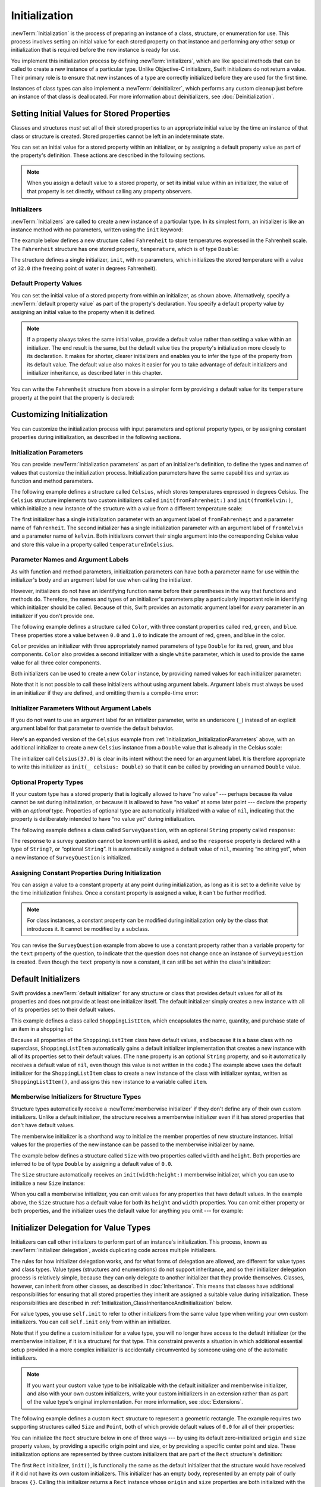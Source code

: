 Initialization
==============

:newTerm:`Initialization` is the process of preparing an instance of
a class, structure, or enumeration for use.
This process involves setting an initial value for each stored property on that instance
and performing any other setup or initialization that is required
before the new instance is ready for use.

You implement this initialization process by defining :newTerm:`initializers`,
which are like special methods that can be called
to create a new instance of a particular type.
Unlike Objective-C initializers, Swift initializers do not return a value.
Their primary role is to ensure that new instances of a type
are correctly initialized before they are used for the first time.

Instances of class types can also implement a :newTerm:`deinitializer`,
which performs any custom cleanup just before an instance of that class is deallocated.
For more information about deinitializers, see :doc:`Deinitialization`.

.. _Initialization_SettingInitialValuesForStoredProperties:

Setting Initial Values for Stored Properties
--------------------------------------------

Classes and structures *must* set all of their stored properties
to an appropriate initial value by the time
an instance of that class or structure is created.
Stored properties cannot be left in an indeterminate state.

You can set an initial value for a stored property within an initializer,
or by assigning a default property value as part of the property's definition.
These actions are described in the following sections.

.. note::

   When you assign a default value to a stored property,
   or set its initial value within an initializer,
   the value of that property is set directly,
   without calling any property observers.

.. _Initialization_Initializers:

Initializers
~~~~~~~~~~~~

:newTerm:`Initializers` are called to create a new instance of a particular type.
In its simplest form, an initializer is like an instance method with no parameters,
written using the ``init`` keyword:

.. testcode:: initializerSyntax

   >> class Test {
   -> init() {
         // perform some initialization here
      }
   >> }

The example below defines a new structure called ``Fahrenheit``
to store temperatures expressed in the Fahrenheit scale.
The ``Fahrenheit`` structure has one stored property,
``temperature``, which is of type ``Double``:

.. testcode:: fahrenheitInit

   -> struct Fahrenheit {
         var temperature: Double
         init() {
            temperature = 32.0
         }
      }
   -> var f = Fahrenheit()
   -> print("The default temperature is \(f.temperature)° Fahrenheit")
   <- The default temperature is 32.0° Fahrenheit

The structure defines a single initializer, ``init``, with no parameters,
which initializes the stored temperature with a value of ``32.0``
(the freezing point of water in degrees Fahrenheit).

.. _Initialization_DefaultPropertyValues:

Default Property Values
~~~~~~~~~~~~~~~~~~~~~~~

You can set the initial value of a stored property from within an initializer,
as shown above.
Alternatively, specify a :newTerm:`default property value`
as part of the property's declaration.
You specify a default property value by assigning an initial value to the property
when it is defined.

.. note::

   If a property always takes the same initial value,
   provide a default value rather than setting a value within an initializer.
   The end result is the same,
   but the default value ties the property's initialization more closely to its declaration.
   It makes for shorter, clearer initializers
   and enables you to infer the type of the property from its default value.
   The default value also makes it easier for you to take advantage of
   default initializers and initializer inheritance,
   as described later in this chapter.

You can write the ``Fahrenheit`` structure from above in a simpler form
by providing a default value for its ``temperature`` property
at the point that the property is declared:

.. testcode:: fahrenheitDefault

   -> struct Fahrenheit {
         var temperature = 32.0
      }

.. _Initialization_CustomizingInitialization:

Customizing Initialization
--------------------------

You can customize the initialization process
with input parameters and optional property types,
or by assigning constant properties during initialization,
as described in the following sections.

.. _Initialization_InitializationParameters:

Initialization Parameters
~~~~~~~~~~~~~~~~~~~~~~~~~

You can provide :newTerm:`initialization parameters` as part of an initializer's definition,
to define the types and names of values that customize the initialization process.
Initialization parameters have the same capabilities and syntax
as function and method parameters.

The following example defines a structure called ``Celsius``,
which stores temperatures expressed in degrees Celsius.
The ``Celsius`` structure implements two custom initializers called
``init(fromFahrenheit:)`` and ``init(fromKelvin:)``,
which initialize a new instance of the structure
with a value from a different temperature scale:

.. testcode:: initialization

   -> struct Celsius {
         var temperatureInCelsius: Double
         init(fromFahrenheit fahrenheit: Double) {
            temperatureInCelsius = (fahrenheit - 32.0) / 1.8
         }
         init(fromKelvin kelvin: Double) {
            temperatureInCelsius = kelvin - 273.15
         }
      }
   -> let boilingPointOfWater = Celsius(fromFahrenheit: 212.0)
   /> boilingPointOfWater.temperatureInCelsius is \(boilingPointOfWater.temperatureInCelsius)
   </ boilingPointOfWater.temperatureInCelsius is 100.0
   -> let freezingPointOfWater = Celsius(fromKelvin: 273.15)
   /> freezingPointOfWater.temperatureInCelsius is \(freezingPointOfWater.temperatureInCelsius)
   </ freezingPointOfWater.temperatureInCelsius is 0.0

The first initializer has a single initialization parameter
with an argument label of ``fromFahrenheit`` and a parameter name of ``fahrenheit``.
The second initializer has a single initialization parameter
with an argument label of ``fromKelvin`` and a parameter name of ``kelvin``.
Both initializers convert their single argument into
the corresponding Celsius value
and store this value in a property called ``temperatureInCelsius``.

.. TODO: I need to provide an example of default values for initializer parameters,
   to show they can help you to get multiple initializers "for free" (after a fashion).

.. _Initialization_LocalAndExternalNames:

Parameter Names and Argument Labels
~~~~~~~~~~~~~~~~~~~~~~~~~~~~~~~~~~~

As with function and method parameters,
initialization parameters can have both a parameter name
for use within the initializer's body
and an argument label for use when calling the initializer.

However, initializers do not have an identifying function name before their parentheses
in the way that functions and methods do.
Therefore, the names and types of an initializer's parameters
play a particularly important role in identifying which initializer should be called.
Because of this, Swift provides an automatic argument label
for *every* parameter in an initializer if you don't provide one.

The following example defines a structure called ``Color``,
with three constant properties called ``red``, ``green``, and ``blue``.
These properties store a value between ``0.0`` and ``1.0``
to indicate the amount of red, green, and blue in the color.

``Color`` provides an initializer with
three appropriately named parameters of type ``Double``
for its red, green, and blue components.
``Color`` also provides a second initializer with a single ``white`` parameter,
which is used to provide the same value for all three color components.

.. testcode:: externalParameterNames, externalParameterNames-err

   -> struct Color {
         let red, green, blue: Double
         init(red: Double, green: Double, blue: Double) {
            self.red   = red
            self.green = green
            self.blue  = blue
         }
         init(white: Double) {
            red   = white
            green = white
            blue  = white
         }
      }

Both initializers can be used to create a new ``Color`` instance,
by providing named values for each initializer parameter:

.. testcode:: externalParameterNames

   -> let magenta = Color(red: 1.0, green: 0.0, blue: 1.0)
   -> let halfGray = Color(white: 0.5)
   >> assert(halfGray.red == 0.5)
   >> assert(halfGray.green == 0.5)
   >> assert(halfGray.blue == 0.5)

Note that it is not possible to call these initializers
without using argument labels.
Argument labels must always be used in an initializer if they are defined,
and omitting them is a compile-time error:

.. testcode:: externalParameterNames-err

   -> let veryGreen = Color(0.0, 1.0, 0.0)
   // this reports a compile-time error - argument labels are required
   !$ error: missing argument labels 'red:green:blue:' in call
   !! let veryGreen = Color(0.0, 1.0, 0.0)
   !! ^
   !! red: green:  blue:

.. _Initialization_InitializerParametersWithoutExternalNames:

Initializer Parameters Without Argument Labels
~~~~~~~~~~~~~~~~~~~~~~~~~~~~~~~~~~~~~~~~~~~~~~

If you do not want to use an argument label for an initializer parameter,
write an underscore (``_``) instead of an explicit argument label for that parameter
to override the default behavior.

Here's an expanded version of the ``Celsius`` example
from :ref:`Initialization_InitializationParameters` above,
with an additional initializer to create a new ``Celsius`` instance
from a ``Double`` value that is already in the Celsius scale:

.. testcode:: initializersWithoutExternalParameterNames

   -> struct Celsius {
         var temperatureInCelsius: Double
         init(fromFahrenheit fahrenheit: Double) {
            temperatureInCelsius = (fahrenheit - 32.0) / 1.8
         }
         init(fromKelvin kelvin: Double) {
            temperatureInCelsius = kelvin - 273.15
         }
         init(_ celsius: Double) {
            temperatureInCelsius = celsius
         }
      }
   -> let bodyTemperature = Celsius(37.0)
   /> bodyTemperature.temperatureInCelsius is \(bodyTemperature.temperatureInCelsius)
   </ bodyTemperature.temperatureInCelsius is 37.0

The initializer call ``Celsius(37.0)`` is clear in its intent
without the need for an argument label.
It is therefore appropriate to write this initializer as ``init(_ celsius: Double)``
so that it can be called by providing an unnamed ``Double`` value.

.. _Initialization_OptionalPropertyTypes:

Optional Property Types
~~~~~~~~~~~~~~~~~~~~~~~

If your custom type has a stored property that is logically allowed to have “no value” ---
perhaps because its value cannot be set during initialization,
or because it is allowed to have “no value” at some later point ---
declare the property with an *optional* type.
Properties of optional type are automatically initialized with a value of ``nil``,
indicating that the property is deliberately intended to have “no value yet”
during initialization.

The following example defines a class called ``SurveyQuestion``,
with an optional ``String`` property called ``response``:

.. testcode:: surveyQuestionVariable

   -> class SurveyQuestion {
         var text: String
         var response: String?
         init(text: String) {
            self.text = text
         }
         func ask() {
            print(text)
         }
      }
   -> let cheeseQuestion = SurveyQuestion(text: "Do you like cheese?")
   -> cheeseQuestion.ask()
   <- Do you like cheese?
   -> cheeseQuestion.response = "Yes, I do like cheese."

The response to a survey question cannot be known until it is asked,
and so the ``response`` property is declared with a type of ``String?``,
or “optional ``String``”.
It is automatically assigned a default value of ``nil``, meaning “no string yet”,
when a new instance of ``SurveyQuestion`` is initialized.

.. _Initialization_ModifyingConstantPropertiesDuringInitialization:

Assigning Constant Properties During Initialization
~~~~~~~~~~~~~~~~~~~~~~~~~~~~~~~~~~~~~~~~~~~~~~~~~~~

You can assign a value to a constant property
at any point during initialization,
as long as it is set to a definite value by the time initialization finishes.
Once a constant property is assigned a value,
it can't be further modified.

.. assertion:: constantPropertyAssignment

   >> struct S {
         let c: Int
         init() {
            self.c = 1
            self.c = 2
         }
      }
   !$ error: immutable value 'self.c' may only be initialized once
   !! self.c = 2
   !! ^
   !$ note: change 'let' to 'var' to make it mutable
   !! let c: Int
   !! ^~~
   !! var

.. assertion:: constantPropertyAssignmentWithInitialValue

   >> struct S {
         let c: Int = 0
         init() {
            self.c = 1
         }
      }
   !$ error: immutable value 'self.c' may only be initialized once
   !! self.c = 1
   !! ^
   !$ note: initial value already provided in 'let' declaration
   !! let c: Int = 0
   !! ^
   !$ note: change 'let' to 'var' to make it mutable
   !! let c: Int = 0
   !! ^~~
   !! var

.. note::

   For class instances,
   a constant property can be modified during initialization
   only by the class that introduces it.
   It cannot be modified by a subclass.

You can revise the ``SurveyQuestion`` example from above to use
a constant property rather than a variable property for the ``text`` property of the question,
to indicate that the question does not change once an instance of ``SurveyQuestion`` is created.
Even though the ``text`` property is now a constant,
it can still be set within the class's initializer:

.. testcode:: surveyQuestionConstant

   -> class SurveyQuestion {
         let text: String
         var response: String?
         init(text: String) {
            self.text = text
         }
         func ask() {
            print(text)
         }
      }
   -> let beetsQuestion = SurveyQuestion(text: "How about beets?")
   -> beetsQuestion.ask()
   <- How about beets?
   -> beetsQuestion.response = "I also like beets. (But not with cheese.)"

.. _Initialization_DefaultInitializers:

Default Initializers
--------------------

Swift provides a :newTerm:`default initializer`
for any structure or class
that provides default values for all of its properties
and does not provide at least one initializer itself.
The default initializer simply creates a new instance
with all of its properties set to their default values.

.. assertion:: defaultInitializersForStructAndClass

   -> struct S { var s: String = "s" }
   -> assert(S().s == "s")
   -> class A { var a: String = "a" }
   -> assert(A().a == "a")
   -> class B: A { var b: String = "b" }
   -> assert(B().a == "a")
   -> assert(B().b ==  "b")

This example defines a class called ``ShoppingListItem``,
which encapsulates the name, quantity, and purchase state
of an item in a shopping list:

.. testcode:: initialization

   -> class ShoppingListItem {
         var name: String?
         var quantity = 1
         var purchased = false
      }
   -> var item = ShoppingListItem()

Because all properties of the ``ShoppingListItem`` class have default values,
and because it is a base class with no superclass,
``ShoppingListItem`` automatically gains a default initializer implementation
that creates a new instance with all of its properties set to their default values.
(The ``name`` property is an optional ``String`` property,
and so it automatically receives a default value of ``nil``,
even though this value is not written in the code.)
The example above uses the default initializer for the ``ShoppingListItem`` class
to create a new instance of the class with initializer syntax,
written as ``ShoppingListItem()``,
and assigns this new instance to a variable called ``item``.

.. _Initialization_MemberwiseInitializersForStructureTypes:

Memberwise Initializers for Structure Types
~~~~~~~~~~~~~~~~~~~~~~~~~~~~~~~~~~~~~~~~~~~

Structure types automatically receive a :newTerm:`memberwise initializer`
if they don't define any of their own custom initializers.
Unlike a default initializer,
the structure receives a memberwise initializer
even if it has stored properties that don't have default values.

.. assertion:: memberwiseInitializersDontRequireDefaultStoredPropertyValues

   -> struct S { var int: Int; var string: String }
   -> let s = S(int: 42, string: "hello")
   ---
   -> struct SS { var int = 10; var string: String }
   -> let ss = SS(int: 42, string: "hello")

The memberwise initializer is a shorthand way
to initialize the member properties of new structure instances.
Initial values for the properties of the new instance
can be passed to the memberwise initializer by name.

The example below defines a structure called ``Size``
with two properties called ``width`` and ``height``.
Both properties are inferred to be of type ``Double``
by assigning a default value of ``0.0``.

The ``Size`` structure automatically receives an ``init(width:height:)``
memberwise initializer,
which you can use to initialize a new ``Size`` instance:

.. testcode:: initialization

   -> struct Size {
         var width = 0.0, height = 0.0
      }
   -> let twoByTwo = Size(width: 2.0, height: 2.0)

When you call a memberwise initializer,
you can omit values for any properties
that have default values.
In the example above,
the ``Size`` structure has a default value
for both its ``height`` and ``width`` properties.
You can omit either property or both properties,
and the initializer uses the default value for anything you omit ---
for example:

.. testcode:: initialization

   -> let zeroByTwo = Size(height: 2.0)
   -> print(zeroByTwo.width, zeroByTwo.height)
   <- 0.0 2.0
   ---
   -> let zeroByZero = Size()
   -> print(zeroByZero.width, zeroByZero.height)
   <- 0.0 0.0

.. _Initialization_InitializerDelegationForValueTypes:

Initializer Delegation for Value Types
--------------------------------------

Initializers can call other initializers to perform part of an instance's initialization.
This process, known as :newTerm:`initializer delegation`,
avoids duplicating code across multiple initializers.

The rules for how initializer delegation works,
and for what forms of delegation are allowed,
are different for value types and class types.
Value types (structures and enumerations) do not support inheritance,
and so their initializer delegation process is relatively simple,
because they can only delegate to another initializer that they provide themselves.
Classes, however, can inherit from other classes,
as described in :doc:`Inheritance`.
This means that classes have additional responsibilities for ensuring that
all stored properties they inherit are assigned a suitable value during initialization.
These responsibilities are described in
:ref:`Initialization_ClassInheritanceAndInitialization` below.

For value types, you use ``self.init`` to refer to other initializers
from the same value type when writing your own custom initializers.
You can call ``self.init`` only from within an initializer.

Note that if you define a custom initializer for a value type,
you will no longer have access to the default initializer
(or the memberwise initializer, if it is a structure) for that type.
This constraint prevents a situation in which additional essential setup
provided in a more complex initializer
is accidentally circumvented by someone using one of the automatic initializers.

.. note::

   If you want your custom value type to be initializable with
   the default initializer and memberwise initializer,
   and also with your own custom initializers,
   write your custom initializers in an extension
   rather than as part of the value type's original implementation.
   For more information, see :doc:`Extensions`.

The following example defines a custom ``Rect`` structure to represent a geometric rectangle.
The example requires two supporting structures called ``Size`` and ``Point``,
both of which provide default values of ``0.0`` for all of their properties:

.. testcode:: valueDelegation

   -> struct Size {
         var width = 0.0, height = 0.0
      }
   -> struct Point {
         var x = 0.0, y = 0.0
      }

You can initialize the ``Rect`` structure below in one of three ways ---
by using its default zero-initialized ``origin`` and ``size`` property values,
by providing a specific origin point and size,
or by providing a specific center point and size.
These initialization options are represented by
three custom initializers that are part of the ``Rect`` structure's definition:

.. testcode:: valueDelegation

   -> struct Rect {
         var origin = Point()
         var size = Size()
         init() {}
         init(origin: Point, size: Size) {
            self.origin = origin
            self.size = size
         }
         init(center: Point, size: Size) {
            let originX = center.x - (size.width / 2)
            let originY = center.y - (size.height / 2)
            self.init(origin: Point(x: originX, y: originY), size: size)
         }
      }

The first ``Rect`` initializer, ``init()``,
is functionally the same as the default initializer that the structure would have received
if it did not have its own custom initializers.
This initializer has an empty body,
represented by an empty pair of curly braces ``{}``.
Calling this initializer returns a ``Rect`` instance whose
``origin`` and ``size`` properties are both initialized with
the default values of ``Point(x: 0.0, y: 0.0)``
and ``Size(width: 0.0, height: 0.0)``
from their property definitions:

.. testcode:: valueDelegation

   -> let basicRect = Rect()
   /> basicRect's origin is (\(basicRect.origin.x), \(basicRect.origin.y)) and its size is (\(basicRect.size.width), \(basicRect.size.height))
   </ basicRect's origin is (0.0, 0.0) and its size is (0.0, 0.0)

The second ``Rect`` initializer, ``init(origin:size:)``,
is functionally the same as the memberwise initializer that the structure would have received
if it did not have its own custom initializers.
This initializer simply assigns the ``origin`` and ``size`` argument values to
the appropriate stored properties:

.. testcode:: valueDelegation

   -> let originRect = Rect(origin: Point(x: 2.0, y: 2.0),
         size: Size(width: 5.0, height: 5.0))
   /> originRect's origin is (\(originRect.origin.x), \(originRect.origin.y)) and its size is (\(originRect.size.width), \(originRect.size.height))
   </ originRect's origin is (2.0, 2.0) and its size is (5.0, 5.0)

The third ``Rect`` initializer, ``init(center:size:)``, is slightly more complex.
It starts by calculating an appropriate origin point based on
a ``center`` point and a ``size`` value.
It then calls (or :newTerm:`delegates`) to the ``init(origin:size:)`` initializer,
which stores the new origin and size values in the appropriate properties:

.. testcode:: valueDelegation

   -> let centerRect = Rect(center: Point(x: 4.0, y: 4.0),
         size: Size(width: 3.0, height: 3.0))
   /> centerRect's origin is (\(centerRect.origin.x), \(centerRect.origin.y)) and its size is (\(centerRect.size.width), \(centerRect.size.height))
   </ centerRect's origin is (2.5, 2.5) and its size is (3.0, 3.0)

The ``init(center:size:)`` initializer could have assigned
the new values of ``origin`` and ``size`` to the appropriate properties itself.
However, it is more convenient (and clearer in intent)
for the ``init(center:size:)`` initializer to take advantage of an existing initializer
that already provides exactly that functionality.

.. note::

   For an alternative way to write this example without defining
   the ``init()`` and ``init(origin:size:)`` initializers yourself,
   see :doc:`Extensions`.

.. _Initialization_ClassInheritanceAndInitialization:

Class Inheritance and Initialization
------------------------------------

All of a class's stored properties ---
including any properties the class inherits from its superclass ---
*must* be assigned an initial value during initialization.

Swift defines two kinds of initializers for class types
to help ensure all stored properties receive an initial value.
These are known as designated initializers and convenience initializers.

.. _Initialization_DesignatedInitializersAndConvenienceInitializers:

Designated Initializers and Convenience Initializers
~~~~~~~~~~~~~~~~~~~~~~~~~~~~~~~~~~~~~~~~~~~~~~~~~~~~

:newTerm:`Designated initializers` are the primary initializers for a class.
A designated initializer fully initializes all properties introduced by that class
and calls an appropriate superclass initializer
to continue the initialization process up the superclass chain.

Classes tend to have very few designated initializers,
and it is quite common for a class to have only one.
Designated initializers are “funnel” points through which initialization takes place,
and through which the initialization process continues up the superclass chain.

Every class must have at least one designated initializer.
In some cases, this requirement is satisfied
by inheriting one or more designated initializers from a superclass,
as described in :ref:`Initialization_AutomaticInitializerInheritance` below.

:newTerm:`Convenience initializers` are secondary, supporting initializers for a class.
You can define a convenience initializer to call a designated initializer
from the same class as the convenience initializer
with some of the designated initializer's parameters set to default values.
You can also define a convenience initializer to create
an instance of that class for a specific use case or input value type.

You do not have to provide convenience initializers if your class does not require them.
Create convenience initializers whenever a shortcut to a common initialization pattern
will save time or make initialization of the class clearer in intent.

.. _Initialization_SyntaxForDesignatedAndConvenienceInitializers:

Syntax for Designated and Convenience Initializers
~~~~~~~~~~~~~~~~~~~~~~~~~~~~~~~~~~~~~~~~~~~~~~~~~~

Designated initializers for classes are written in the same way as
simple initializers for value types:

.. syntax-outline::

   init(<#parameters#>) {
      <#statements#>
   }

Convenience initializers are written in the same style,
but with the ``convenience`` modifier placed before the ``init`` keyword,
separated by a space:

.. syntax-outline::

   convenience init(<#parameters#>) {
      <#statements#>
   }

.. _Initialization_InitializerChaining:

Initializer Delegation for Class Types
~~~~~~~~~~~~~~~~~~~~~~~~~~~~~~~~~~~~~~

To simplify the relationships between designated and convenience initializers,
Swift applies the following three rules for delegation calls between initializers:

**Rule 1**
  A designated initializer must call a designated initializer from its immediate superclass.

**Rule 2**
  A convenience initializer must call another initializer from the *same* class.

**Rule 3**
  A convenience initializer must ultimately call a designated initializer.

A simple way to remember this is:

* Designated initializers must always delegate *up*.
* Convenience initializers must always delegate *across*.

These rules are illustrated in the figure below:

.. image:: ../images/initializerDelegation01_2x.png
   :align: center

Here, the superclass has a single designated initializer and two convenience initializers.
One convenience initializer calls another convenience initializer,
which in turn calls the single designated initializer.
This satisfies rules 2 and 3 from above.
The superclass does not itself have a further superclass, and so rule 1 does not apply.

The subclass in this figure has two designated initializers and one convenience initializer.
The convenience initializer must call one of the two designated initializers,
because it can only call another initializer from the same class.
This satisfies rules 2 and 3 from above.
Both designated initializers must call the single designated initializer
from the superclass, to satisfy rule 1 from above.

.. note::

   These rules don't affect how users of your classes *create* instances of each class.
   Any initializer in the diagram above can be used to create
   a fully initialized instance of the class they belong to.
   The rules only affect how you write the implementation of the class's initializers.

The figure below shows a more complex class hierarchy for four classes.
It illustrates how the designated initializers in this hierarchy
act as “funnel” points for class initialization,
simplifying the interrelationships among classes in the chain:

.. image:: ../images/initializerDelegation02_2x.png
   :align: center

.. _Initialization_TwoPhaseInitialization:

Two-Phase Initialization
~~~~~~~~~~~~~~~~~~~~~~~~

Class initialization in Swift is a two-phase process.
In the first phase, each stored property is assigned an initial value
by the class that introduced it.
Once the initial state for every stored property has been determined,
the second phase begins,
and each class is given the opportunity to customize its stored properties further
before the new instance is considered ready for use.

The use of a two-phase initialization process makes initialization safe,
while still giving complete flexibility to each class in a class hierarchy.
Two-phase initialization prevents property values
from being accessed before they are initialized,
and prevents property values from being set to a different value
by another initializer unexpectedly.

.. note::

   Swift's two-phase initialization process is similar to initialization in Objective-C.
   The main difference is that during phase 1,
   Objective-C assigns zero or null values (such as ``0`` or ``nil``) to every property.
   Swift's initialization flow is more flexible
   in that it lets you set custom initial values,
   and can cope with types for which ``0`` or ``nil`` is not a valid default value.

Swift's compiler performs four helpful safety-checks to make sure that
two-phase initialization is completed without error:

**Safety check 1**
  A designated initializer must ensure that all of the properties introduced by its class
  are initialized before it delegates up to a superclass initializer.

As mentioned above,
the memory for an object is only considered fully initialized
once the initial state of all of its stored properties is known.
In order for this rule to be satisfied, a designated initializer must make sure that
all of its own properties are initialized before it hands off up the chain.

**Safety check 2**
  A designated initializer must delegate up to a superclass initializer
  before assigning a value to an inherited property.
  If it doesn't, the new value the designated initializer assigns
  will be overwritten by the superclass as part of its own initialization.

**Safety check 3**
  A convenience initializer must delegate to another initializer
  before assigning a value to *any* property
  (including properties defined by the same class).
  If it doesn't, the new value the convenience initializer assigns
  will be overwritten by its own class's designated initializer.

**Safety check 4**
  An initializer cannot call any instance methods,
  read the values of any instance properties,
  or refer to ``self`` as a value
  until after the first phase of initialization is complete.

The class instance is not fully valid until the first phase ends.
Properties can only be accessed, and methods can only be called,
once the class instance is known to be valid at the end of the first phase.

Here's how two-phase initialization plays out, based on the four safety checks above:

**Phase 1**

* A designated or convenience initializer is called on a class.
* Memory for a new instance of that class is allocated.
  The memory is not yet initialized.
* A designated initializer for that class confirms that
  all stored properties introduced by that class have a value.
  The memory for these stored properties is now initialized.
* The designated initializer hands off to a superclass initializer to perform the same task
  for its own stored properties.
* This continues up the class inheritance chain until the top of the chain is reached.
* Once the top of the chain is reached,
  and the final class in the chain has ensured that all of its stored properties have a value,
  the instance's memory is considered to be fully initialized, and phase 1 is complete.

**Phase 2**

* Working back down from the top of the chain,
  each designated initializer in the chain has the option to customize the instance further.
  Initializers are now able to access ``self``
  and can modify its properties, call its instance methods, and so on.
* Finally, any convenience initializers in the chain have the option
  to customize the instance and to work with ``self``.

Here's how phase 1 looks for an initialization call for a hypothetical subclass and superclass:

.. image:: ../images/twoPhaseInitialization01_2x.png
   :align: center

In this example, initialization begins with a call to
a convenience initializer on the subclass.
This convenience initializer cannot yet modify any properties.
It delegates across to a designated initializer from the same class.

The designated initializer makes sure that all of the subclass's properties have a value,
as per safety check 1. It then calls a designated initializer on its superclass
to continue the initialization up the chain.

The superclass's designated initializer makes sure that
all of the superclass properties have a value.
There are no further superclasses to initialize,
and so no further delegation is needed.

As soon as all properties of the superclass have an initial value,
its memory is considered fully initialized, and phase 1 is complete.

Here's how phase 2 looks for the same initialization call:

.. image:: ../images/twoPhaseInitialization02_2x.png
   :align: center

The superclass's designated initializer now has an opportunity
to customize the instance further
(although it does not have to).

Once the superclass's designated initializer is finished,
the subclass's designated initializer can perform additional customization
(although again, it does not have to).

Finally, once the subclass's designated initializer is finished,
the convenience initializer that was originally called
can perform additional customization.

.. _Initialization_InitializerInheritanceAndOverriding:

Initializer Inheritance and Overriding
~~~~~~~~~~~~~~~~~~~~~~~~~~~~~~~~~~~~~~

Unlike subclasses in Objective-C,
Swift subclasses do not inherit their superclass initializers by default.
Swift's approach prevents a situation in which a simple initializer from a superclass
is inherited by a more specialized subclass
and is used to create a new instance of the subclass
that is not fully or correctly initialized.

.. note::

   Superclass initializers *are* inherited in certain circumstances,
   but only when it is safe and appropriate to do so.
   For more information, see :ref:`Initialization_AutomaticInitializerInheritance` below.

If you want a custom subclass to present
one or more of the same initializers as its superclass,
you can provide a custom implementation of those initializers within the subclass.

When you write a subclass initializer that matches a superclass *designated* initializer,
you are effectively providing an override of that designated initializer.
Therefore, you must write the ``override`` modifier before the subclass's initializer definition.
This is true even if you are overriding an automatically provided default initializer,
as described in :ref:`Initialization_DefaultInitializers`.

As with an overridden property, method or subscript,
the presence of the ``override`` modifier prompts Swift to check that
the superclass has a matching designated initializer to be overridden,
and validates that the parameters for your overriding initializer have been specified as intended.

.. note::

   You always write the ``override`` modifier when overriding a superclass designated initializer,
   even if your subclass's implementation of the initializer is a convenience initializer.

.. assertion:: youHaveToWriteOverrideWhenOverridingADesignatedInitializer

   -> class C {
         init() {}
      }
   -> class D1: C {
         // this is correct
         override init() {}
      }
   -> class D2: C {
         // this is not correct
         init() {}
      }
   !$ error: overriding declaration requires an 'override' keyword
   !! init() {}
   !! ^
   !! override
   !$ note: overridden declaration is here
   !! init() {}
   !! ^

.. assertion:: youHaveToWriteOverrideEvenWhenOverridingADefaultInitializer

   -> class C {
         var i = 0
      }
   -> class D1: C {
         // this is correct
         override init() {}
      }
   -> class D2: C {
         // this is not correct
         init() {}
      }
   !$ error: overriding declaration requires an 'override' keyword
   !! init() {}
   !! ^
   !! override
   !$ note: overridden declaration is here
   !! class C {
   !! ^

Conversely, if you write a subclass initializer that matches a superclass *convenience* initializer,
that superclass convenience initializer can never be called directly by your subclass,
as per the rules described above in :ref:`Initialization_InitializerChaining`.
Therefore, your subclass is not (strictly speaking) providing an override of the superclass initializer.
As a result, you do not write the ``override`` modifier when providing
a matching implementation of a superclass convenience initializer.

.. assertion:: youDoNotAndCannotWriteOverrideWhenOverridingAConvenienceInitializer

   -> class C {
         var i: Int
         init(someInt: Int) {
            i = someInt
         }
         convenience init() {
            self.init(someInt: 42)
         }
      }
   -> class D1: C {
         // override for designated, so needs the override modifier
         override init(someInt: Int) {
            super.init(someInt: someInt)
         }
         // not technically an override, so does not need the override modifier
         convenience init() {
            self.init(someInt: 42)
         }
      }
   -> class D2: C {
         // override for designated, so needs the override modifier
         override init(someInt: Int) {
            super.init(someInt: someInt)
         }
         // this is not correct - "override" is not required
         override convenience init() {
            self.init(someInt: 42)
         }
      }
   !$ error: initializer does not override a designated initializer from its superclass
   !! override convenience init() {
   !! ~~~~~~~~             ^
   !$ note: attempt to override convenience initializer here
   !! convenience init() {
   !! ^

The example below defines a base class called ``Vehicle``.
This base class declares a stored property called ``numberOfWheels``,
with a default ``Int`` value of ``0``.
The ``numberOfWheels`` property is used by a computed property called ``description``
to create a ``String`` description of the vehicle's characteristics:

.. testcode:: initializerInheritance

   -> class Vehicle {
         var numberOfWheels = 0
         var description: String {
            return "\(numberOfWheels) wheel(s)"
         }
      }

The ``Vehicle`` class provides a default value for its only stored property,
and does not provide any custom initializers itself.
As a result, it automatically receives a default initializer,
as described in :ref:`Initialization_DefaultInitializers`.
The default initializer (when available) is always a designated initializer for a class,
and can be used to create a new ``Vehicle`` instance with a ``numberOfWheels`` of ``0``:

.. testcode:: initializerInheritance

   -> let vehicle = Vehicle()
   -> print("Vehicle: \(vehicle.description)")
   </ Vehicle: 0 wheel(s)

The next example defines a subclass of ``Vehicle`` called ``Bicycle``:

.. testcode:: initializerInheritance

   -> class Bicycle: Vehicle {
         override init() {
            super.init()
            numberOfWheels = 2
         }
      }

The ``Bicycle`` subclass defines a custom designated initializer, ``init()``.
This designated initializer matches a designated initializer from the superclass of ``Bicycle``,
and so the ``Bicycle`` version of this initializer is marked with the ``override`` modifier.

The ``init()`` initializer for ``Bicycle`` starts by calling ``super.init()``,
which calls the default initializer for the ``Bicycle`` class's superclass, ``Vehicle``.
This ensures that the ``numberOfWheels`` inherited property is initialized by ``Vehicle``
before ``Bicycle`` has the opportunity to modify the property.
After calling ``super.init()``,
the original value of ``numberOfWheels`` is replaced with a new value of ``2``.

If you create an instance of ``Bicycle``,
you can call its inherited ``description`` computed property
to see how its ``numberOfWheels`` property has been updated:

.. testcode:: initializerInheritance

   -> let bicycle = Bicycle()
   -> print("Bicycle: \(bicycle.description)")
   </ Bicycle: 2 wheel(s)

If a subclass initializer performs no customization
in phase 2 of the initialization process,
and the superclass has a zero-argument designated initializer,
you can omit a call to ``super.init()``
after assigning values to all of the subclass's stored properties.

This example defines another subclass of ``Vehicle``, called ``Hoverboard``.
In its initializer, the ``Hoverboard`` class sets only its ``color`` property.
Instead of making an explicit call to ``super.init()``,
this initializer relies on an implicit call to its superclass's initializer
to complete the process.

.. testcode:: initializerInheritance

   -> class Hoverboard: Vehicle { 
          var color: String 
          init(color: String) { 
              self.color = color
              // super.init() implicitly called here
          } 
          override var description: String { 
              return "\(super.description) in a beautiful \(color)"
          } 
      }

An instance of ``Hoverboard`` uses the default number of wheels
supplied by the ``Vehicle`` initializer.

.. testcode:: initializerInheritance

   -> let hoverboard = Hoverboard(color: "silver")
   -> print("Hoverboard: \(hoverboard.description)")
   </ Hoverboard: 0 wheel(s) in a beautiful silver

.. note::

   Subclasses can modify inherited variable properties during initialization,
   but can not modify inherited constant properties.

.. assertion:: youCantModifyInheritedConstantPropertiesFromASuperclass

   -> class C {
         let constantProperty: Int
         var variableProperty: Int
         init() {
            // this is fine - a class can set its own constant and variable properties during init
            constantProperty = 0
            variableProperty = 0
         }
      }
   -> class D1: C {
         override init() {
            // this is fine - a subclass can set its superclass's variable properties during init
            super.init()
            variableProperty = 0
         }
      }
   -> class D2: C {
         override init() {
            // this is wrong - a subclass cannot set its superclass's constant properties during init
            super.init()
            constantProperty = 0
         }
      }
   !$ error: cannot assign to property: 'constantProperty' is a 'let' constant
   !! constantProperty = 0
   !! ^~~~~~~~~~~~~~~~
   !$ note: change 'let' to 'var' to make it mutable
   !! let constantProperty: Int
   !! ^~~
   !! var

.. _Initialization_AutomaticInitializerInheritance:

Automatic Initializer Inheritance
~~~~~~~~~~~~~~~~~~~~~~~~~~~~~~~~~

As mentioned above,
subclasses do not inherit their superclass initializers by default.
However, superclass initializers *are* automatically inherited if certain conditions are met.
In practice, this means that
you do not need to write initializer overrides in many common scenarios,
and can inherit your superclass initializers with minimal effort whenever it is safe to do so.

Assuming that you provide default values for any new properties you introduce in a subclass,
the following two rules apply:

**Rule 1**
  If your subclass doesn't define any designated initializers,
  it automatically inherits all of its superclass designated initializers.

**Rule 2**
  If your subclass provides an implementation of
  *all* of its superclass designated initializers ---
  either by inheriting them as per rule 1,
  or by providing a custom implementation as part of its definition ---
  then it automatically inherits all of the superclass convenience initializers.

These rules apply even if your subclass adds further convenience initializers.

.. note::

   A subclass can implement a superclass designated initializer
   as a subclass convenience initializer as part of satisfying rule 2.

.. TODO: feedback from Beto is that this note is a little hard to parse.
   Perhaps this point should be left until the later "in action" example,
   where this principle is demonstrated?

.. TODO: There are rare cases in which we automatically insert a call to super.init() for you.
   When is this? Either way, I need to mention it in here.

.. _Initialization_DesignatedAndConvenienceInitializersInAction:

Designated and Convenience Initializers in Action
~~~~~~~~~~~~~~~~~~~~~~~~~~~~~~~~~~~~~~~~~~~~~~~~~

The following example shows designated initializers, convenience initializers,
and automatic initializer inheritance in action.
This example defines a hierarchy of three classes called
``Food``, ``RecipeIngredient``, and ``ShoppingListItem``,
and demonstrates how their initializers interact.

The base class in the hierarchy is called ``Food``,
which is a simple class to encapsulate the name of a foodstuff.
The ``Food`` class introduces a single ``String`` property called ``name``
and provides two initializers for creating ``Food`` instances:

.. testcode:: designatedConvenience

   -> class Food {
         var name: String
         init(name: String) {
            self.name = name
         }
         convenience init() {
            self.init(name: "[Unnamed]")
         }
      }

The figure below shows the initializer chain for the ``Food`` class:

.. image:: ../images/initializersExample01_2x.png
   :align: center

Classes do not have a default memberwise initializer,
and so the ``Food`` class provides a designated initializer
that takes a single argument called ``name``.
This initializer can be used to create a new ``Food`` instance with a specific name:

.. testcode:: designatedConvenience

   -> let namedMeat = Food(name: "Bacon")
   /> namedMeat's name is \"\(namedMeat.name)\"
   </ namedMeat's name is "Bacon"

The ``init(name: String)`` initializer from the ``Food`` class
is provided as a *designated* initializer,
because it ensures that all stored properties of
a new ``Food`` instance are fully initialized.
The ``Food`` class does not have a superclass,
and so the ``init(name: String)`` initializer does not need to call ``super.init()``
to complete its initialization.

The ``Food`` class also provides a *convenience* initializer, ``init()``, with no arguments.
The ``init()`` initializer provides a default placeholder name for a new food
by delegating across to the ``Food`` class's ``init(name: String)`` with
a ``name`` value of ``[Unnamed]``:

.. testcode:: designatedConvenience

   -> let mysteryMeat = Food()
   /> mysteryMeat's name is \"\(mysteryMeat.name)\"
   </ mysteryMeat's name is "[Unnamed]"

The second class in the hierarchy is a subclass of ``Food`` called ``RecipeIngredient``.
The ``RecipeIngredient`` class models an ingredient in a cooking recipe.
It introduces an ``Int`` property called ``quantity``
(in addition to the ``name`` property it inherits from ``Food``)
and defines two initializers for creating ``RecipeIngredient`` instances:

.. testcode:: designatedConvenience

   -> class RecipeIngredient: Food {
         var quantity: Int
         init(name: String, quantity: Int) {
            self.quantity = quantity
            super.init(name: name)
         }
         override convenience init(name: String) {
            self.init(name: name, quantity: 1)
         }
      }

The figure below shows the initializer chain for the ``RecipeIngredient`` class:

.. image:: ../images/initializersExample02_2x.png
   :align: center

The ``RecipeIngredient`` class has a single designated initializer,
``init(name: String, quantity: Int)``,
which can be used to populate all of the properties of a new ``RecipeIngredient`` instance.
This initializer starts by assigning
the passed ``quantity`` argument to the ``quantity`` property,
which is the only new property introduced by ``RecipeIngredient``.
After doing so, the initializer delegates up to
the ``init(name: String)`` initializer of the ``Food`` class.
This process satisfies safety check 1
from :ref:`Initialization_TwoPhaseInitialization` above.

``RecipeIngredient`` also defines a convenience initializer, ``init(name: String)``,
which is used to create a ``RecipeIngredient`` instance by name alone.
This convenience initializer assumes a quantity of ``1``
for any ``RecipeIngredient`` instance that is created without an explicit quantity.
The definition of this convenience initializer makes
``RecipeIngredient`` instances quicker and more convenient to create,
and avoids code duplication when creating
several single-quantity ``RecipeIngredient`` instances.
This convenience initializer simply delegates across to the class's designated initializer,
passing in a ``quantity`` value of ``1``.

The ``init(name: String)`` convenience initializer provided by ``RecipeIngredient``
takes the same parameters as the ``init(name: String)`` *designated* initializer from ``Food``.
Because this convenience initializer overrides a designated initializer from its superclass,
it must be marked with the ``override`` modifier
(as described in :ref:`Initialization_InitializerInheritanceAndOverriding`).

Even though ``RecipeIngredient`` provides
the ``init(name: String)`` initializer as a convenience initializer,
``RecipeIngredient`` has nonetheless provided an implementation of
all of its superclass's designated initializers.
Therefore, ``RecipeIngredient`` automatically inherits
all of its superclass's convenience initializers too.

In this example, the superclass for ``RecipeIngredient`` is ``Food``,
which has a single convenience initializer called ``init()``.
This initializer is therefore inherited by ``RecipeIngredient``.
The inherited version of ``init()`` functions in exactly the same way as the ``Food`` version,
except that it delegates to the ``RecipeIngredient`` version of ``init(name: String)``
rather than the ``Food`` version.

All three of these initializers can be used to create new ``RecipeIngredient`` instances:

.. testcode:: designatedConvenience

   -> let oneMysteryItem = RecipeIngredient()
   -> let oneBacon = RecipeIngredient(name: "Bacon")
   -> let sixEggs = RecipeIngredient(name: "Eggs", quantity: 6)

The third and final class in the hierarchy is
a subclass of ``RecipeIngredient`` called ``ShoppingListItem``.
The ``ShoppingListItem`` class models a recipe ingredient as it appears in a shopping list.

Every item in the shopping list starts out as “unpurchased”.
To represent this fact,
``ShoppingListItem`` introduces a Boolean property called ``purchased``,
with a default value of ``false``.
``ShoppingListItem`` also adds a computed ``description`` property,
which provides a textual description of a ``ShoppingListItem`` instance:

.. testcode:: designatedConvenience

   -> class ShoppingListItem: RecipeIngredient {
         var purchased = false
         var description: String {
            var output = "\(quantity) x \(name)"
            output += purchased ? " ✔" : " ✘"
            return output
         }
      }

.. note::

   ``ShoppingListItem`` does not define an initializer to provide
   an initial value for ``purchased``,
   because items in a shopping list (as modeled here) always start out unpurchased.

Because it provides a default value for all of the properties it introduces
and does not define any initializers itself,
``ShoppingListItem`` automatically inherits
*all* of the designated and convenience initializers from its superclass.

The figure below shows the overall initializer chain for all three classes:

.. image:: ../images/initializersExample03_2x.png
   :align: center

You can use all three of the inherited initializers
to create a new ``ShoppingListItem`` instance:

.. testcode:: designatedConvenience

   -> var breakfastList = [
         ShoppingListItem(),
         ShoppingListItem(name: "Bacon"),
         ShoppingListItem(name: "Eggs", quantity: 6),
      ]
   -> breakfastList[0].name = "Orange juice"
   -> breakfastList[0].purchased = true
   -> for item in breakfastList {
         print(item.description)
      }
   </ 1 x Orange juice ✔
   </ 1 x Bacon ✘
   </ 6 x Eggs ✘

Here, a new array called ``breakfastList`` is created from
an array literal containing three new ``ShoppingListItem`` instances.
The type of the array is inferred to be ``[ShoppingListItem]``.
After the array is created,
the name of the ``ShoppingListItem`` at the start of the array
is changed from ``"[Unnamed]"`` to ``"Orange juice"``
and it is marked as having been purchased.
Printing the description of each item in the array
shows that their default states have been set as expected.

.. TODO: talk about the general factory initializer pattern,
   and how Swift's approach to initialization removes the need for most factories.

.. NOTE: We import some Obj-C-imported factory initializers as init() -> MyType,
   but you can't currently write these in Swift yourself.
   After conferring with Doug, I've decided not to include these in the Guide
   if you can't write them yourself in pure Swift.

.. TODO: Feedback from Beto is that it would be useful to indicate the flow
   through these inherited initializers.

.. _Initialization_FailableInitializers:

Failable Initializers
---------------------

It is sometimes useful to define a class, structure, or enumeration
for which initialization can fail.
This failure might be triggered by invalid initialization parameter values,
the absence of a required external resource,
or some other condition that prevents initialization from succeeding.

To cope with initialization conditions that can fail,
define one or more failable initializers as part of
a class, structure, or enumeration definition.
You write a failable initializer
by placing a question mark after the ``init`` keyword (``init?``).

.. note::

   You cannot define a failable and a nonfailable initializer
   with the same parameter types and names.

.. assertion:: failableAndNonFailableInitializersCannotMatch

   -> struct S {
         let s: String
         init(s: String) { self.s = s }
         init?(s: String) { self.s = s }
      }
   !$ error: invalid redeclaration of 'init(s:)'
   !!            init?(s: String) { self.s = s }
   !!            ^
   !$ note: 'init(s:)' previously declared here
   !!            init(s: String) { self.s = s }
   !!            ^

A failable initializer creates an *optional* value of the type it initializes.
You write ``return nil`` within a failable initializer
to indicate a point at which initialization failure can be triggered.

.. note::

   Strictly speaking, initializers do not return a value.
   Rather, their role is to ensure that ``self`` is fully and correctly initialized
   by the time that initialization ends.
   Although you write ``return nil`` to trigger an initialization failure,
   you do not use the ``return`` keyword to indicate initialization success.

For instance, failable initializers are implemented for numeric type conversions.
To ensure conversion between numeric types maintains the value exactly,
use the ``init(exactly:)`` initializer.
If the type conversion cannot maintain the value,
the initializer fails.

.. testcode:: failableInitializers

   -> let wholeNumber: Double = 12345.0
   -> let pi = 3.14159
   ---
   -> if let valueMaintained = Int(exactly: wholeNumber) {
          print("\(wholeNumber) conversion to Int maintains value of \(valueMaintained)")
      }
   <- 12345.0 conversion to Int maintains value of 12345
   ---
   -> let valueChanged = Int(exactly: pi)
   // valueChanged is of type Int?, not Int
   ---
   -> if valueChanged == nil {
          print("\(pi) conversion to Int does not maintain value")
      }
   <- 3.14159 conversion to Int does not maintain value

The example below defines a structure called ``Animal``,
with a constant ``String`` property called ``species``.
The ``Animal`` structure also defines a failable initializer
with a single parameter called ``species``.
This initializer checks if the ``species`` value passed to the initializer is an empty string.
If an empty string is found, an initialization failure is triggered.
Otherwise, the ``species`` property's value is set, and initialization succeeds:

.. testcode:: failableInitializers

   -> struct Animal {
         let species: String
         init?(species: String) {
            if species.isEmpty { return nil }
            self.species = species
         }
      }

You can use this failable initializer to try to initialize a new ``Animal`` instance
and to check if initialization succeeded:

.. testcode:: failableInitializers

   -> let someCreature = Animal(species: "Giraffe")
   // someCreature is of type Animal?, not Animal
   ---
   -> if let giraffe = someCreature {
         print("An animal was initialized with a species of \(giraffe.species)")
      }
   <- An animal was initialized with a species of Giraffe

If you pass an empty string value to the failable initializer's ``species`` parameter,
the initializer triggers an initialization failure:

.. testcode:: failableInitializers

   -> let anonymousCreature = Animal(species: "")
   // anonymousCreature is of type Animal?, not Animal
   ---
   -> if anonymousCreature == nil {
         print("The anonymous creature could not be initialized")
      }
   <- The anonymous creature could not be initialized

.. note::

   Checking for an empty string value (such as ``""`` rather than ``"Giraffe"``)
   is not the same as checking for ``nil`` to indicate the absence of an *optional* ``String`` value.
   In the example above, an empty string (``""``) is a valid, non-optional ``String``.
   However, it is not appropriate for an animal
   to have an empty string as the value of its ``species`` property.
   To model this restriction,
   the failable initializer triggers an initialization failure if an empty string is found.

.. _Initialization_FailableInitializersForEnumerations:

Failable Initializers for Enumerations
~~~~~~~~~~~~~~~~~~~~~~~~~~~~~~~~~~~~~~

You can use a failable initializer to select an appropriate enumeration case
based on one or more parameters.
The initializer can then fail if the provided parameters
do not match an appropriate enumeration case.

The example below defines an enumeration called ``TemperatureUnit``,
with three possible states (``kelvin``, ``celsius``, and ``fahrenheit``).
A failable initializer is used to find an appropriate enumeration case
for a ``Character`` value representing a temperature symbol:

.. testcode:: failableInitializers

   -> enum TemperatureUnit {
         case kelvin, celsius, fahrenheit
         init?(symbol: Character) {
            switch symbol {
               case "K":
                  self = .kelvin
               case "C":
                  self = .celsius
               case "F":
                  self = .fahrenheit
               default:
                  return nil
            }
         }
      }

You can use this failable initializer to choose
an appropriate enumeration case for the three possible states
and to cause initialization to fail if the parameter does not match one of these
states:

.. testcode:: failableInitializers

   -> let fahrenheitUnit = TemperatureUnit(symbol: "F")
   -> if fahrenheitUnit != nil {
         print("This is a defined temperature unit, so initialization succeeded.")
      }
   <- This is a defined temperature unit, so initialization succeeded.
   ---
   -> let unknownUnit = TemperatureUnit(symbol: "X")
   -> if unknownUnit == nil {
         print("This is not a defined temperature unit, so initialization failed.")
      }
   <- This is not a defined temperature unit, so initialization failed.

.. _Initialization_FailableInitializersForEnumerationsWithRawValues:

Failable Initializers for Enumerations with Raw Values
~~~~~~~~~~~~~~~~~~~~~~~~~~~~~~~~~~~~~~~~~~~~~~~~~~~~~~

Enumerations with raw values automatically receive a failable initializer,
``init?(rawValue:)``,
that takes a parameter called ``rawValue`` of the appropriate raw-value type
and selects a matching enumeration case if one is found,
or triggers an initialization failure if no matching value exists.

You can rewrite the ``TemperatureUnit`` example from above
to use raw values of type ``Character``
and to take advantage of the ``init?(rawValue:)`` initializer:

.. testcode:: failableInitializersForEnumerations

   -> enum TemperatureUnit: Character {
         case kelvin = "K", celsius = "C", fahrenheit = "F"
      }
   ---
   -> let fahrenheitUnit = TemperatureUnit(rawValue: "F")
   -> if fahrenheitUnit != nil {
         print("This is a defined temperature unit, so initialization succeeded.")
      }
   <- This is a defined temperature unit, so initialization succeeded.
   ---
   -> let unknownUnit = TemperatureUnit(rawValue: "X")
   -> if unknownUnit == nil {
         print("This is not a defined temperature unit, so initialization failed.")
      }
   <- This is not a defined temperature unit, so initialization failed.

.. _Initialization_PropagationOfInitializationFailure:

Propagation of Initialization Failure
~~~~~~~~~~~~~~~~~~~~~~~~~~~~~~~~~~~~~

A failable initializer of a class, structure, or enumeration
can delegate across to another failable initializer from the same class, structure, or enumeration.
Similarly, a subclass failable initializer can delegate up to a superclass failable initializer.

In either case, if you delegate to another initializer that causes initialization to fail,
the entire initialization process fails immediately,
and no further initialization code is executed.

.. assertion:: delegatingAcrossInAStructurePropagatesInitializationFailureImmediately

   -> struct S {
         init?(string1: String) {
            self.init(string2: string1)
            print("Hello!") // this should never be printed, because initialization has already failed
         }
         init?(string2: String) { return nil }
      }
   -> let s = S(string1: "bing")
   -> assert(s == nil)

.. assertion:: delegatingAcrossInAClassPropagatesInitializationFailureImmediately

   -> class C {
         convenience init?(string1: String) {
            self.init(string2: string1)
            print("Hello!") // this should never be printed, because initialization has already failed
         }
         init?(string2: String) { return nil }
      }
   -> let c = C(string1: "bing")
   -> assert(c == nil)

.. assertion:: delegatingUpInAClassPropagatesInitializationFailureImmediately

   -> class C {
         init?(string1: String) { return nil }
      }
   -> class D: C {
         init?(string2: String) {
            super.init(string1: string2)
            print("Hello!") // this should never be printed, because initialization has already failed
         }
      }
   -> let d = D(string2: "bing")
   -> assert(d == nil)

.. note::

   A failable initializer can also delegate to a nonfailable initializer.
   Use this approach if you need to add a potential failure state
   to an existing initialization process that does not otherwise fail.

The example below defines a subclass of ``Product`` called ``CartItem``.
The ``CartItem`` class models an item in an online shopping cart.
``CartItem`` introduces a stored constant property called ``quantity``
and ensures that this property always has a value of at least ``1``:

.. testcode:: failableInitializers

   -> class Product {
         let name: String
         init?(name: String) {
            if name.isEmpty { return nil }
            self.name = name
         }
      }
   >> let p = Product(name: "")
   ---
   -> class CartItem: Product {
         let quantity: Int
         init?(name: String, quantity: Int) {
            if quantity < 1 { return nil }
            self.quantity = quantity
            super.init(name: name)
         }
      }

The failable initializer for ``CartItem`` starts by
validating that it has received a ``quantity`` value of ``1`` or more.
If the ``quantity`` is invalid,
the entire initialization process fails immediately
and no further initialization code is executed.
Likewise, the failable initializer for ``Product``
checks the ``name`` value,
and the initializer process fails immediately
if ``name`` is the empty string.

If you create a ``CartItem`` instance with a nonempty name and a quantity of ``1`` or more,
initialization succeeds:

.. testcode:: failableInitializers

   -> if let twoSocks = CartItem(name: "sock", quantity: 2) {
         print("Item: \(twoSocks.name), quantity: \(twoSocks.quantity)")
      }
   <- Item: sock, quantity: 2

If you try to create a ``CartItem`` instance with a ``quantity`` value of ``0``,
the ``CartItem`` initializer causes initialization to fail:

.. testcode:: failableInitializers

   -> if let zeroShirts = CartItem(name: "shirt", quantity: 0) {
         print("Item: \(zeroShirts.name), quantity: \(zeroShirts.quantity)")
      } else {
         print("Unable to initialize zero shirts")
      }
   <- Unable to initialize zero shirts

Similarly, if you try to create a ``CartItem`` instance with an empty ``name`` value,
the superclass ``Product`` initializer causes initialization to fail:

.. testcode:: failableInitializers

   -> if let oneUnnamed = CartItem(name: "", quantity: 1) {
         print("Item: \(oneUnnamed.name), quantity: \(oneUnnamed.quantity)")
      } else {
         print("Unable to initialize one unnamed product")
      }
   <- Unable to initialize one unnamed product

.. _Initialization_OverridingAFailableInitializer:

Overriding a Failable Initializer
~~~~~~~~~~~~~~~~~~~~~~~~~~~~~~~~~

You can override a superclass failable initializer in a subclass,
just like any other initializer.
Alternatively, you can override a superclass failable initializer
with a subclass *nonfailable* initializer.
This enables you to define a subclass for which initialization cannot fail,
even though initialization of the superclass is allowed to fail.

Note that if you override a failable superclass initializer with a nonfailable subclass initializer,
the only way to delegate up to the superclass initializer
is to force-unwrap the result of the failable superclass initializer.

.. note::

   You can override a failable initializer with a nonfailable initializer
   but not the other way around.

.. assertion:: youCannotOverrideANonFailableInitializerWithAFailableInitializer

   -> class C {
         init() {}
      }
   -> class D: C {
         override init?() {}
      }
   !$ error: failable initializer 'init()' cannot override a non-failable initializer
   !!            override init?() {}
   !!                     ^
   !$ note: non-failable initializer 'init()' overridden here
   !!            init() {}
   !!            ^

The example below defines a class called ``Document``.
This class models a document that can be initialized with
a ``name`` property that is either a nonempty string value or ``nil``,
but cannot be an empty string:

.. testcode:: failableInitializers

   -> class Document {
         var name: String?
         // this initializer creates a document with a nil name value
         init() {}
         // this initializer creates a document with a nonempty name value
         init?(name: String) {
            if name.isEmpty { return nil }
            self.name = name
         }
      }

The next example defines a subclass of ``Document`` called ``AutomaticallyNamedDocument``.
The ``AutomaticallyNamedDocument`` subclass overrides
both of the designated initializers introduced by ``Document``.
These overrides ensure that an ``AutomaticallyNamedDocument`` instance has
an initial ``name`` value of ``"[Untitled]"``
if the instance is initialized without a name,
or if an empty string is passed to the ``init(name:)`` initializer:

.. testcode:: failableInitializers

   -> class AutomaticallyNamedDocument: Document {
         override init() {
            super.init()
            self.name = "[Untitled]"
         }
         override init(name: String) {
            super.init()
            if name.isEmpty {
               self.name = "[Untitled]"
            } else {
               self.name = name
            }
         }
      }

The ``AutomaticallyNamedDocument`` overrides its superclass's
failable ``init?(name:)`` initializer with a nonfailable ``init(name:)`` initializer.
Because ``AutomaticallyNamedDocument`` copes with the empty string case
in a different way than its superclass,
its initializer does not need to fail,
and so it provides a nonfailable version of the initializer instead.

You can use forced unwrapping in an initializer
to call a failable initializer from the superclass
as part of the implementation of a subclass's nonfailable initializer.
For example, the ``UntitledDocument`` subclass below is always named ``"[Untitled]"``,
and it uses the failable ``init(name:)`` initializer
from its superclass during initialization.

.. testcode:: failableInitializers

   -> class UntitledDocument: Document {
         override init() {
            super.init(name: "[Untitled]")!
         }
      }

In this case, if the ``init(name:)`` initializer of the superclass
were ever called with an empty string as the name,
the forced unwrapping operation would result in a runtime error.
However, because it's called with a string constant,
you can see that the initializer won't fail,
so no runtime error can occur in this case.


.. _Initialization_ImplicitlyUnwrappedFailableInitializers:

The init! Failable Initializer
~~~~~~~~~~~~~~~~~~~~~~~~~~~~~~

You typically define a failable initializer
that creates an optional instance of the appropriate type
by placing a question mark after the ``init`` keyword (``init?``).
Alternatively, you can define a failable initializer that creates
an implicitly unwrapped optional instance of the appropriate type.
Do this by placing an exclamation point after the ``init`` keyword (``init!``)
instead of a question mark.

You can delegate from ``init?`` to ``init!`` and vice versa,
and you can override ``init?`` with ``init!`` and vice versa.
You can also delegate from ``init`` to ``init!``,
although doing so will trigger an assertion
if the ``init!`` initializer causes initialization to fail.

.. assertion:: structuresCanDelegateAcrossFromOptionalToIUO

   -> struct S {
         init?(optional: Int) { self.init(iuo: optional) }
         init!(iuo: Int) {}
      }

.. assertion:: structuresCanDelegateAcrossFromIUOToOptional

   -> struct S {
         init!(iuo: Int) { self.init(optional: iuo) }
         init?(optional: Int) {}
      }

.. assertion:: classesCanDelegateAcrossFromOptionalToIUO

   -> class C {
         convenience init?(optional: Int) { self.init(iuo: optional) }
         init!(iuo: Int) {}
      }

.. assertion:: classesCanDelegateAcrossFromIUOToOptional

   -> class C {
         convenience init!(iuo: Int) { self.init(optional: iuo) }
         init?(optional: Int) {}
      }

.. assertion:: classesCanDelegateUpFromOptionalToIUO

   -> class C {
         init!(iuo: Int) {}
      }
   -> class D: C {
         init?(optional: Int) { super.init(iuo: optional) }
      }

.. assertion:: classesCanDelegateUpFromIUOToOptional

   -> class C {
         init?(optional: Int) {}
      }
   -> class D: C {
         init!(iuo: Int) { super.init(optional: iuo) }
      }

.. assertion:: classesCanOverrideOptionalWithIUO

   -> class C {
         init?(i: Int) {}
      }
   -> class D: C {
         override init!(i: Int) { super.init(i: i) }
      }

.. assertion:: classesCanOverrideIUOWithOptional

   -> class C {
         init!(i: Int) {}
      }
   -> class D: C {
         override init?(i: Int) { super.init(i: i) }
      }

.. assertion:: structuresCanDelegateAcrossFromNonFailingToIUO

   -> struct S {
         init(nonFailing: Int) { self.init(iuo: nonFailing) }
         init!(iuo: Int) {}
      }

.. assertion:: classesCanDelegateAcrossFromNonFailingToIUO

   -> class C {
         convenience init(nonFailing: Int) { self.init(iuo: nonFailing) }
         init!(iuo: Int) {}
      }

.. assertion:: classesCanDelegateUpFromNonFailingToIUO

   -> class C {
         init!(iuo: Int) {}
      }
   -> class D: C {
         init(nonFailing: Int) { super.init(iuo: nonFailing) }
      }

.. assertion:: structuresAssertWhenDelegatingAcrossFromNonFailingToNilIUO

   -> struct S {
         init(nonFailing: Int) { self.init(iuo: nonFailing) }
         init!(iuo: Int) { return nil }
      }
   -> let s = S(nonFailing: 42)
   xx assertion

.. assertion:: classesAssertWhenDelegatingAcrossFromNonFailingToNilIUO

   -> class C {
         convenience init(nonFailing: Int) { self.init(iuo: nonFailing) }
         init!(iuo: Int) { return nil }
      }
   -> let c = C(nonFailing: 42)
   xx assertion

.. assertion:: classesAssertWhenDelegatingUpFromNonFailingToNilIUO

   -> class C {
         init!(iuo: Int) { return nil }
      }
   -> class D: C {
         init(nonFailing: Int) { super.init(iuo: nonFailing) }
      }
   -> let d = D(nonFailing: 42)
   xx assertion

.. _Initialization_RequiredInitializers:

Required Initializers
---------------------

Write the ``required`` modifier before the definition of a class initializer
to indicate that every subclass of the class must implement that initializer:

.. testcode:: requiredInitializers

   -> class SomeClass {
         required init() {
            // initializer implementation goes here
         }
      }

.. assertion:: requiredDesignatedInitializersMustBeImplementedBySubclasses

   -> class C {
         required init(i: Int) {}
      }
   -> class D: C {
         init() {}
      }
   !$ error: 'required' initializer 'init(i:)' must be provided by subclass of 'C'
   !! }
   !! ^
   !$ note: 'required' initializer is declared in superclass here
   !!    required init(i: Int) {}
   !!             ^

.. assertion:: requiredConvenienceInitializersMustBeImplementedBySubclasses

   -> class C {
         init() {}
         required convenience init(i: Int) {
            self.init()
         }
      }
   -> class D: C {
         init(s: String) {}
      }
   !$ error: 'required' initializer 'init(i:)' must be provided by subclass of 'C'
   !! }
   !! ^
   !$ note: 'required' initializer is declared in superclass here
   !!    required convenience init(i: Int) {
   !!                         ^

You must also write the ``required`` modifier before
every subclass implementation of a required initializer,
to indicate that the initializer requirement applies to further subclasses in the chain.
You do not write the ``override`` modifier when overriding a required designated initializer:

.. testcode:: requiredInitializers

   -> class SomeSubclass: SomeClass {
         required init() {
            // subclass implementation of the required initializer goes here
         }
      }

.. assertion:: youCannotWriteOverrideWhenOverridingARequiredDesignatedInitializer

   -> class C {
         required init() {}
      }
   -> class D: C {
         override required init() {}
      }
   !$ warning: 'override' is implied when overriding a required initializer
   !!    override required init() {}
   !! ~~~~~~~~~         ^
   !!-
   !$ note: overridden required initializer is here
   !!    required init() {}
   !!             ^

.. note::

   You do not have to provide an explicit implementation of a required initializer
   if you can satisfy the requirement with an inherited initializer.

.. assertion:: youCanSatisfyARequiredDesignatedInitializerWithAnInheritedInitializer

   -> class C {
         var x = 0
         required init(i: Int) {}
      }
   -> class D: C {
         var y = 0
      }

.. assertion:: youCanSatisfyARequiredConvenienceInitializerWithAnInheritedInitializer

   -> class C {
         var x = 0
         init(i: Int) {}
         required convenience init() {
            self.init(i: 42)
         }
      }
   -> class D: C {
         var y = 0
      }

.. FIXME: This section still does not describe why required initializers are useful.
   This is because the reason for their usefulness -
   construction through a metatype of some protocol type with an initializer requirement -
   used to be broken due to
   <rdar://problem/13695680> Constructor requirements in protocols (needed for NSCoding).
   As of early 2015 that bug has been fixed.
   See the corresponding FIXME in the Protocols chapter introduction too.

.. _Initialization_SettingADefaultPropertyValueWithAClosureOrFunction:

Setting a Default Property Value with a Closure or Function
-----------------------------------------------------------

If a stored property's default value requires some customization or setup,
you can use a closure or global function to provide
a customized default value for that property.
Whenever a new instance of the type that the property belongs to is initialized,
the closure or function is called,
and its return value is assigned as the property's default value.

These kinds of closures or functions typically create
a temporary value of the same type as the property,
tailor that value to represent the desired initial state,
and then return that temporary value to be used as the property's default value.

Here's a skeleton outline of how a closure can be used
to provide a default property value:

.. testcode:: defaultPropertyWithClosure

   >> class SomeType {}
   -> class SomeClass {
         let someProperty: SomeType = {
            // create a default value for someProperty inside this closure
            // someValue must be of the same type as SomeType
   >>       let someValue = SomeType()
            return someValue
         }()
      }

Note that the closure's end curly brace is followed by an empty pair of parentheses.
This tells Swift to execute the closure immediately.
If you omit these parentheses,
you are trying to assign the closure itself to the property,
and not the return value of the closure.

.. TODO: feedback from Peter is that this is very close to the syntax for
   a computed property that doesn't define a separate getter.
   He's right, and it would be good to provide an additional example -
   perhaps with a stored property that is assigned the result of a function -
   to make the difference more explicit.

.. note::

   If you use a closure to initialize a property,
   remember that the rest of the instance has not yet been initialized
   at the point that the closure is executed.
   This means that you cannot access any other property values from within your closure,
   even if those properties have default values.
   You also cannot use the implicit ``self`` property,
   or call any of the instance's methods.

The example below defines a structure called ``Chessboard``,
which models a board for the game of chess.
Chess is played on an 8 x 8 board,
with alternating black and white squares.

.. image:: ../images/chessBoard_2x.png
   :align: center

To represent this game board,
the ``Chessboard`` structure has a single property called ``boardColors``,
which is an array of 64 ``Bool`` values.
A value of ``true`` in the array represents a black square
and a value of ``false`` represents a white square.
The first item in the array represents the top left square on the board
and the last item in the array represents the bottom right square on the board.

The ``boardColors`` array is initialized with a closure to set up its color values:

.. testcode:: chessboard

   -> struct Chessboard {
         let boardColors: [Bool] = {
            var temporaryBoard = [Bool]()
            var isBlack = false
            for i in 1...8 {
               for j in 1...8 {
                  temporaryBoard.append(isBlack)
                  isBlack = !isBlack
               }
               isBlack = !isBlack
            }
            return temporaryBoard
         }()
         func squareIsBlackAt(row: Int, column: Int) -> Bool {
            return boardColors[(row * 8) + column]
         }
      }

Whenever a new ``Chessboard`` instance is created, the closure is executed,
and the default value of ``boardColors`` is calculated and returned.
The closure in the example above calculates and sets
the appropriate color for each square on the board
in a temporary array called ``temporaryBoard``,
and returns this temporary array as the closure's return value
once its setup is complete.
The returned array value is stored in ``boardColors``
and can be queried with the ``squareIsBlackAt(row:column:)`` utility function:

.. testcode:: chessboard

   -> let board = Chessboard()
   >> assert(board.boardColors == [false, true, false, true, false, true, false, true, true, false, true, false, true, false, true, false, false, true, false, true, false, true, false, true, true, false, true, false, true, false, true, false, false, true, false, true, false, true, false, true, true, false, true, false, true, false, true, false, false, true, false, true, false, true, false, true, true, false, true, false, true, false, true, false])
   -> print(board.squareIsBlackAt(row: 0, column: 1))
   <- true
   -> print(board.squareIsBlackAt(row: 7, column: 7))
   <- false
